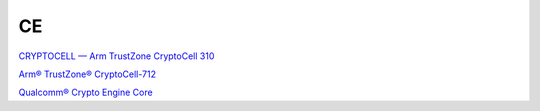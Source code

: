 CE
===

`CRYPTOCELL — Arm TrustZone CryptoCell 310 <https://docs.nordicsemi.com/bundle/ps_nrf9160/page/cryptocell.html>`_

`Arm® TrustZone® CryptoCell-712 <https://csrc.nist.gov/CSRC/media/projects/cryptographic-module-validation-program/documents/security-policies/140sp3263.pdf>`_

`Qualcomm® Crypto Engine Core <https://csrc.nist.gov/CSRC/media/projects/cryptographic-module-validation-program/documents/security-policies/140sp3434.pdf>`_
